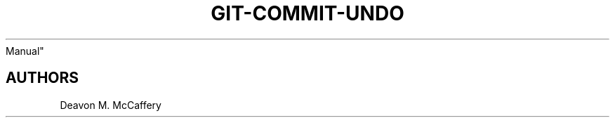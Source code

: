 .TH "GIT-COMMIT-UNDO" "1" "November 10, 2021" "Numonic v8.1.0" "Numonic
Manual"
.nh \" Turn off hyphenation by default.

.SH AUTHORS
Deavon M. McCaffery
